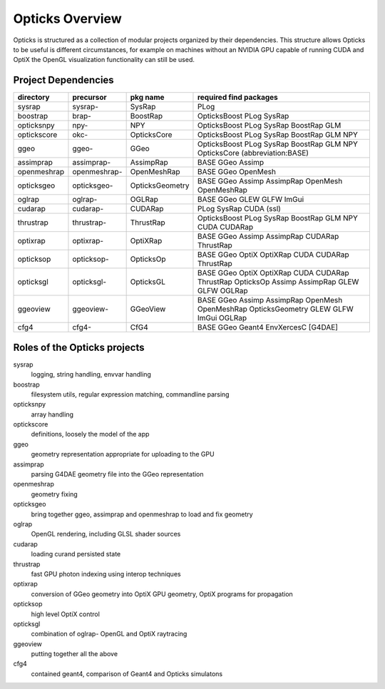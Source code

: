 Opticks Overview
==================

Opticks is structured as a collection of modular projects 
organized by their dependencies. This structure allows Opticks
to be useful is different circumstances, for example on machines without 
an NVIDIA GPU capable of running CUDA and OptiX the OpenGL visualization 
functionality can still be used.


Project Dependencies
----------------------

=====================  ===============  ===============   ==============================================================================
directory              precursor        pkg name          required find packages 
=====================  ===============  ===============   ==============================================================================
sysrap                 sysrap-          SysRap            PLog
boostrap               brap-            BoostRap          OpticksBoost PLog SysRap
opticksnpy             npy-             NPY               OpticksBoost PLog SysRap BoostRap GLM
optickscore            okc-             OpticksCore       OpticksBoost PLog SysRap BoostRap GLM NPY 
ggeo                   ggeo-            GGeo              OpticksBoost PLog SysRap BoostRap GLM NPY OpticksCore (abbreviation:BASE)
assimprap              assimprap-       AssimpRap         BASE GGeo Assimp
openmeshrap            openmeshrap-     OpenMeshRap       BASE GGeo OpenMesh
opticksgeo             opticksgeo-      OpticksGeometry   BASE GGeo Assimp AssimpRap OpenMesh OpenMeshRap      
oglrap                 oglrap-          OGLRap            BASE GGeo GLEW GLFW ImGui        
cudarap                cudarap-         CUDARap           PLog SysRap CUDA (ssl) 
thrustrap              thrustrap-       ThrustRap         OpticksBoost PLog SysRap BoostRap GLM NPY CUDA CUDARap 
optixrap               optixrap-        OptiXRap          BASE GGeo Assimp AssimpRap CUDARap ThrustRap
opticksop              opticksop-       OpticksOp         BASE GGeo OptiX OptiXRap CUDA CUDARap ThrustRap      
opticksgl              opticksgl-       OpticksGL         BASE GGeo OptiX OptiXRap CUDA CUDARap ThrustRap OpticksOp Assimp AssimpRap GLEW GLFW OGLRap 
ggeoview               ggeoview-        GGeoView          BASE GGeo Assimp AssimpRap OpenMesh OpenMeshRap OpticksGeometry GLEW GLFW ImGui OGLRap 
cfg4                   cfg4-            CfG4              BASE GGeo Geant4 EnvXercesC [G4DAE] 
=====================  ===============  ===============   ==============================================================================


Roles of the Opticks projects
---------------------------------

sysrap
    logging, string handling, envvar handling 
boostrap
    filesystem utils, regular expression matching, commandline parsing 
opticksnpy
    array handling 
optickscore
    definitions, loosely the model of the app 
ggeo
    geometry representation appropriate for uploading to the GPU
assimprap
    parsing G4DAE geometry file into the GGeo representation  
openmeshrap
    geometry fixing
opticksgeo
    bring together ggeo, assimprap and openmeshrap to load and fix geometry
oglrap
    OpenGL rendering, including GLSL shader sources
cudarap
    loading curand persisted state
thrustrap
    fast GPU photon indexing using interop techniques 
optixrap
    conversion of GGeo geometry into OptiX GPU geometry, OptiX programs for propagation 
opticksop
    high level OptiX control 
opticksgl 
    combination of oglrap- OpenGL and OptiX raytracing 
ggeoview
    putting together all the above
cfg4
    contained geant4, comparison of Geant4 and Opticks simulatons




